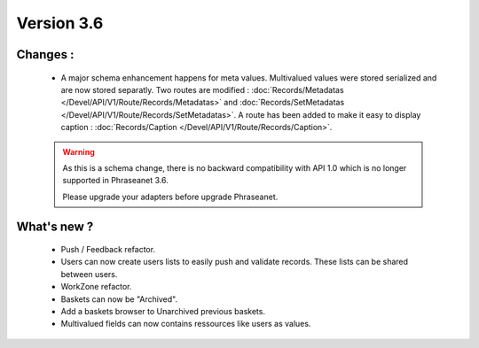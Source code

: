 Version 3.6
===========

Changes :
-----------------

  * A major schema enhancement happens for meta values. Multivalued values were
    stored serialized and are now stored separatly.
    Two routes are modified : :doc:`Records/Metadatas
    </Devel/API/V1/Route/Records/Metadatas>` and :doc:`Records/SetMetadatas
    </Devel/API/V1/Route/Records/SetMetadatas>`.
    A route has been added to make it easy to display caption :
    :doc:`Records/Caption </Devel/API/V1/Route/Records/Caption>`.

  .. seealso:: :doc:`Complete documentation to upgrade to API 1.1
        </Devel/API/V1/Upgrade/1.1>`

  .. warning::

        As this is a schema change, there is no backward compatibility
        with API 1.0 which is no longer supported in Phraseanet 3.6.

        Please upgrade your adapters before upgrade Phraseanet.


What's new ?
--------------

  * Push / Feedback refactor.

  * Users can now create users lists to easily push and validate records. These
    lists can be shared between users.

  * WorkZone refactor.

  * Baskets can now be "Archived".

  * Add a baskets browser to Unarchived previous baskets.

  * Multivalued fields can now contains ressources like users as values.
